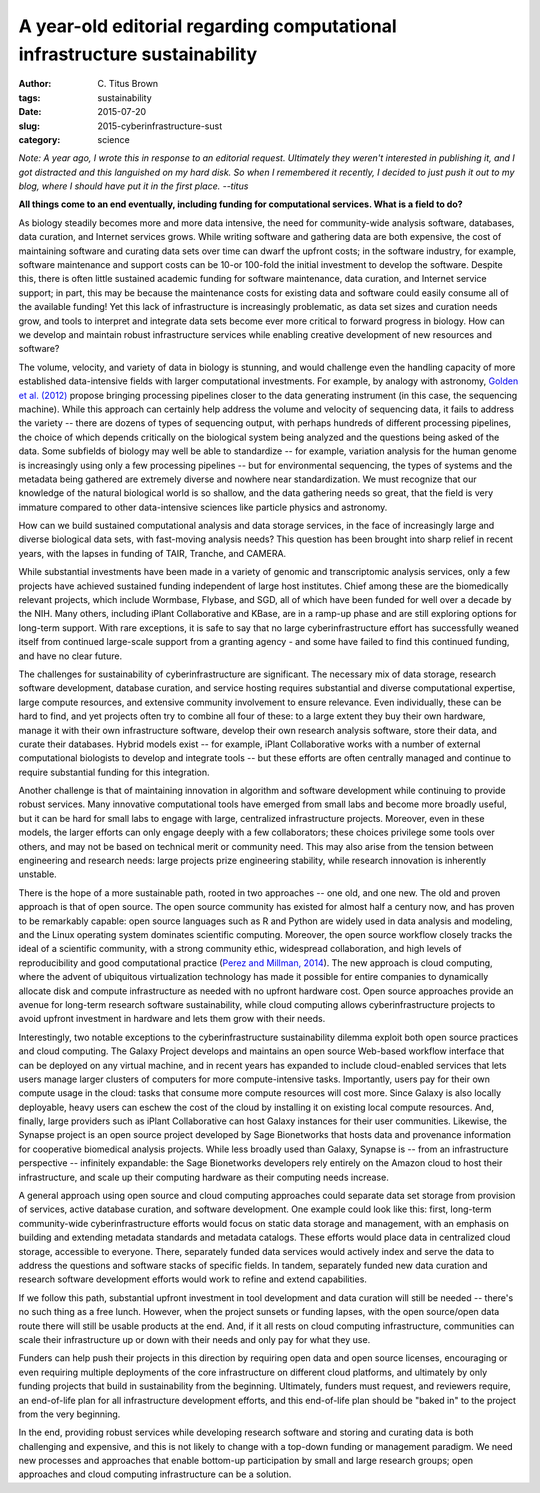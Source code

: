 A year-old editorial regarding computational infrastructure sustainability##########################################################################

:author: C\. Titus Brown
:tags: sustainability
:date: 2015-07-20
:slug: 2015-cyberinfrastructure-sust
:category: science

*Note: A year ago, I wrote this in response to an editorial request.
Ultimately they weren't interested in publishing it, and I got distracted
and this languished on my hard disk.  So when I remembered it recently,
I decided to just push it out to my blog, where I should have put it in
the first place. --titus*

**All things come to an end eventually, including funding for
computational services.  What is a field to do?**

As biology steadily becomes more and more data intensive, the need for
community-wide analysis software, databases, data curation, and
Internet services grows.  While writing software and gathering data
are both expensive, the cost of maintaining software and curating data
sets over time can dwarf the upfront costs; in the software industry,
for example, software maintenance and support costs can be 10-or
100-fold the initial investment to develop the software.  Despite
this, there is often little sustained academic funding for software
maintenance, data curation, and Internet service support; in part,
this may be because the maintenance costs for existing data and
software could easily consume all of the available funding!  Yet this
lack of infrastructure is increasingly problematic, as data set sizes
and curation needs grow, and tools to interpret and integrate data
sets become ever more critical to forward progress in biology.  How
can we develop and maintain robust infrastructure services while
enabling creative development of new resources and software?

The volume, velocity, and variety of data in biology is stunning, and
would challenge even the handling capacity of more established
data-intensive fields with larger computational investments.  For
example, by analogy with astronomy, `Golden et al. (2012) <http://www.ncbi.nlm.nih.gov/pubmed/?term=23953643>`__ propose
bringing processing pipelines closer to the data generating instrument
(in this case, the sequencing machine).  While this approach can
certainly help address the volume and velocity of sequencing data, it
fails to address the variety -- there are dozens of types of
sequencing output, with perhaps hundreds of different processing
pipelines, the choice of which depends critically on the biological
system being analyzed and the questions being asked of the data.  Some
subfields of biology may well be able to standardize -- for example,
variation analysis for the human genome is increasingly using only a
few processing pipelines -- but for environmental sequencing, the
types of systems and the metadata being gathered are extremely diverse
and nowhere near standardization.  We must recognize that our
knowledge of the natural biological world is so shallow, and the data
gathering needs so great, that the field is very immature compared to
other data-intensive sciences like particle physics and astronomy.

How can we build sustained computational analysis and data storage
services, in the face of increasingly large and diverse biological
data sets, with fast-moving analysis needs?  This question has been
brought into sharp relief in recent years, with the lapses in funding
of TAIR, Tranche, and CAMERA.

While substantial investments have been made in a variety of genomic
and transcriptomic analysis services, only a few projects have
achieved sustained funding independent of large host institutes.
Chief among these are the biomedically relevant projects, which
include Wormbase, Flybase, and SGD, all of which have been funded for
well over a decade by the NIH.  Many others, including iPlant
Collaborative and KBase, are in a ramp-up phase and are still
exploring options for long-term support.  With rare exceptions, it is
safe to say that no large cyberinfrastructure effort has successfully
weaned itself from continued large-scale support from a granting
agency - and some have failed to find this continued funding, and have
no clear future.

The challenges for sustainability of cyberinfrastructure are
significant.  The necessary mix of data storage, research software
development, database curation, and service hosting requires
substantial and diverse computational expertise, large compute
resources, and extensive community involvement to ensure relevance.
Even individually, these can be hard to find, and yet projects often
try to combine all four of these: to a large extent they buy their own
hardware, manage it with their own infrastructure software, develop
their own research analysis software, store their data, and curate
their databases.  Hybrid models exist -- for example, iPlant
Collaborative works with a number of external computational biologists
to develop and integrate tools -- but these efforts are often
centrally managed and continue to require substantial funding for this
integration.

Another challenge is that of maintaining innovation in algorithm and
software development while continuing to provide robust services.
Many innovative computational tools have emerged from small labs and
become more broadly useful, but it can be hard for small labs to
engage with large, centralized infrastructure projects.  Moreover,
even in these models, the larger efforts can only engage deeply with a
few collaborators; these choices privilege some tools over others, and
may not be based on technical merit or community need.  This may also
arise from the tension between engineering and research needs: large
projects prize engineering stability, while research innovation is
inherently unstable.

There is the hope of a more sustainable path, rooted in two approaches
-- one old, and one new.  The old and proven approach is that of open
source.  The open source community has existed for almost half a
century now, and has proven to be remarkably capable: open source
languages such as R and Python are widely used in data analysis and
modeling, and the Linux operating system dominates scientific
computing.  Moreover, the open source workflow closely tracks the
ideal of a scientific community, with a strong community ethic,
widespread collaboration, and high levels of reproducibility and good
computational practice (`Perez and Millman, 2014
<http://www.jarrodmillman.com/oss-chapter.html>`__).  The new approach
is cloud computing, where the advent of ubiquitous virtualization
technology has made it possible for entire companies to dynamically
allocate disk and compute infrastructure as needed with no upfront
hardware cost.  Open source approaches provide an avenue for long-term
research software sustainability, while cloud computing allows
cyberinfrastructure projects to avoid upfront investment in hardware
and lets them grow with their needs.

Interestingly, two notable exceptions to the cyberinfrastructure
sustainability dilemma exploit both open source practices and cloud
computing.  The Galaxy Project develops and maintains an open source
Web-based workflow interface that can be deployed on any virtual
machine, and in recent years has expanded to include cloud-enabled
services that lets users manage larger clusters of computers for more
compute-intensive tasks.  Importantly, users pay for their own compute
usage in the cloud: tasks that consume more compute resources will
cost more.  Since Galaxy is also locally deployable, heavy users can
eschew the cost of the cloud by installing it on existing local
compute resources.  And, finally, large providers such as iPlant
Collaborative can host Galaxy instances for their user communities.
Likewise, the Synapse project is an open source project developed by
Sage Bionetworks that hosts data and provenance information for
cooperative biomedical analysis projects.  While less broadly used
than Galaxy, Synapse is -- from an infrastructure perspective --
infinitely expandable: the Sage Bionetworks developers rely entirely
on the Amazon cloud to host their infrastructure, and scale up their
computing hardware as their computing needs increase.

A general approach using open source and cloud computing approaches
could separate data set storage from provision of services, active
database curation, and software development.  One example could look
like this: first, long-term community-wide cyberinfrastructure efforts
would focus on static data storage and management, with an emphasis on
building and extending metadata standards and metadata catalogs.
These efforts would place data in centralized cloud storage,
accessible to everyone.  There, separately funded data services would
actively index and serve the data to address the questions and
software stacks of specific fields.  In tandem, separately funded new
data curation and research software development efforts would work to
refine and extend capabilities.

If we follow this path, substantial upfront investment in tool
development and data curation will still be needed -- there's no such
thing as a free lunch.  However, when the project sunsets or funding
lapses, with the open source/open data route there will still be
usable products at the end.  And, if it all rests on cloud computing
infrastructure, communities can scale their infrastructure up or down
with their needs and only pay for what they use.

Funders can help push their projects in this direction by requiring
open data and open source licenses, encouraging or even requiring
multiple deployments of the core infrastructure on different cloud
platforms, and ultimately by only funding projects that build in
sustainability from the beginning.  Ultimately, funders must request,
and reviewers require, an end-of-life plan for all infrastructure
development efforts, and this end-of-life plan should be "baked in" to
the project from the very beginning.

In the end, providing robust services while developing research
software and storing and curating data is both challenging and
expensive, and this is not likely to change with a top-down funding or
management paradigm.  We need new processes and approaches that enable
bottom-up participation by small and large research groups; open
approaches and cloud computing infrastructure can be a solution.

